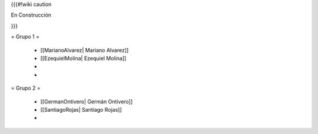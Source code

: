 {{{#!wiki caution

En Construcción 




}}}

= Grupo 1 =

 * [[MarianoAlvarez| Mariano Alvarez]]
 
 * [[EzequielMolina| Ezequiel Molina]]
 
 * 
 
 * 
 

= Grupo 2 =

 * [[GermanOntivero| Germán Ontivero]]
 
 * [[SantiagoRojas| Santiago Rojas]]

 * 
